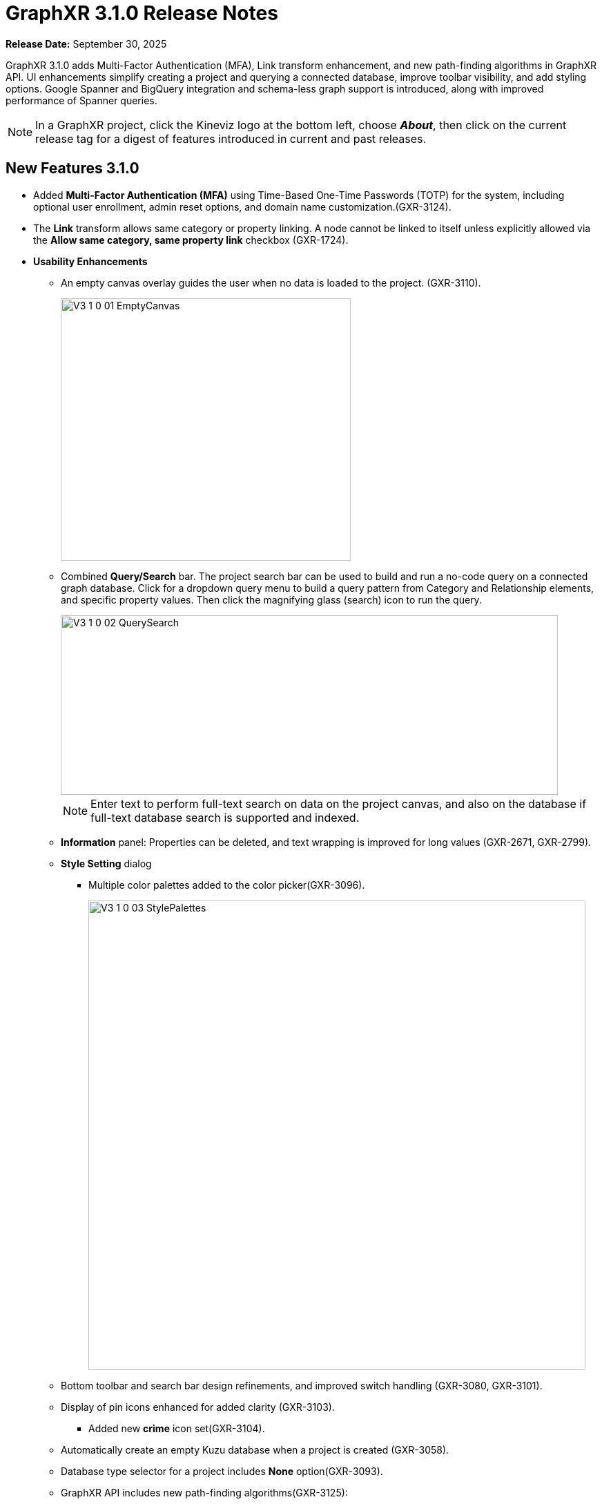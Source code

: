 = GraphXR 3.1.0 Release Notes

*Release Date:* September 30, 2025

GraphXR 3.1.0 adds Multi-Factor Authentication (MFA), Link transform enhancement, and new path-finding algorithms in GraphXR API. UI enhancements simplify creating a project and querying a connected database, improve toolbar visibility, and add styling options. Google Spanner and BigQuery integration and schema-less graph support is introduced, along with improved performance of Spanner queries.

NOTE: In a GraphXR project, click the Kineviz logo at the bottom left, choose *_About_*, then click on the current release tag for a digest of features introduced in current and past releases.

== New Features 3.1.0

* Added *Multi-Factor Authentication (MFA)* using Time-Based One-Time Passwords (TOTP) for the system, including optional user enrollment, admin reset options, and domain name customization.(GXR-3124).
* The *Link* transform allows same category or property linking. A node cannot be linked to itself unless explicitly allowed via the *Allow same category, same property link* checkbox (GXR-1724). 

* *Usability Enhancements*
** An empty canvas overlay guides the user when no data is loaded to the project. (GXR-3110).
+
image::/v3/V3_1_0_01_EmptyCanvas.png[,420,380,role=text-left]
+
 
** Combined *Query/Search* bar. The project search bar can be used to build and run a no-code query on a connected graph database. Click for a dropdown query menu to build a query pattern from Category and Relationship elements, and specific property values. Then click the magnifying glass (search) icon to run the query.
+
image::/v3/V3_1_0_02_QuerySearch.png[,720,260,role=text-left]
+

NOTE: Enter text to perform full-text search on data on the project canvas, and also on the database if full-text database search is supported and indexed.
+

** *Information* panel: Properties can be deleted, and text wrapping is improved for long values (GXR-2671, GXR-2799).
** *Style Setting* dialog
*** Multiple color palettes added to the color picker(GXR-3096).
+
image::/v3/V3_1_0_03_StylePalettes.png[,720,680,role=text-left]
+
** Bottom toolbar and search bar design refinements, and improved switch handling (GXR-3080, GXR-3101).
** Display of pin icons enhanced for added clarity (GXR-3103).

*** Added new *crime* icon set(GXR-3104).
** Automatically create an empty Kuzu database when a project is created (GXR-3058).
** Database type selector for a project includes *None* option(GXR-3093).
** GraphXR API includes new path-finding algorithms(GXR-3125): 
*** gxr.dijkstra()
*** gxr.yens()

* *Performance Enhancements* 
** Improved Spanner query performance (GXR-3128).

* *Improved Security and User Access* 
** Verified Chinese localization for MFA-related strings. 
** Added Google login authentication and server verification support (GXR-3127).

* *Project Configuration*
** Integrated Google Spanner and BigQuery data sources, including schema-less graph support (GXR-3081).

* *GraphXR API* Additions
** Path-finding algorithms(GXR-3125): 
*** gxr.dijkstra()
*** gxr.yens()
 
== Bug Fixes

=== General

* Fixed undefined variable in Neo4j connection module (GXR-3129).
* Fixed default database initialization (GXR-3805).
* Fixed datastore uploads to Kuzu databases (GXR-3112).
* Fixed duplicate notifications on Cypher errors (GXR-3090).
* Improved CSV export handling for values containing commas (GXR-2846).
* Updated Ubuntu LTS base image in the build pipeline (GXR-3099).

=== External

* Improved Helm chart, resolving Mongo dependency issues (GXR-2955).

== Removed 3.1.0

* AI chat window deprecated and hidden.(GXR-3107).

== Extensions 3.1.0
* *Graph Composer*
* *Grove* Observable-based javascript notebooks

NOTE: For information about additional extensions, please contact https://www.kineviz.com[Kineviz].
 
== Supported Environments 3.1.0

* WINDOWS, MAC OSX, AND LINUX
* CLOUD, PRIVATE CLOUD, AND ON-PREMISES DATA HOSTING 
* The GraphXR client runs best in Google Chrome; works in Safari. Compatibility with other browsers may vary.
+
_For more information,_ please contact https://www.kineviz.com[Kineviz].